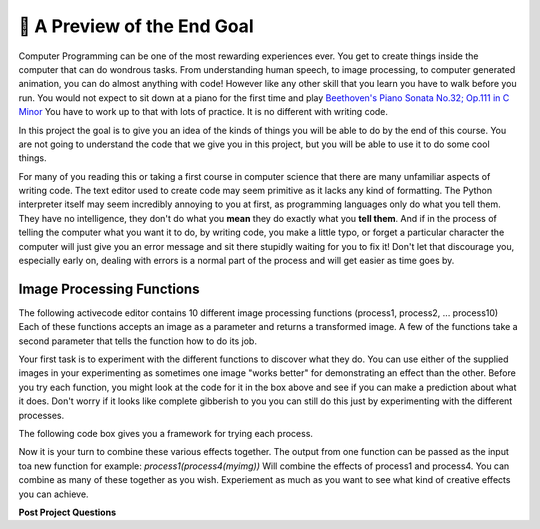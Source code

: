 🤔 A Preview of the End Goal
==============================

Computer Programming can be one of the most rewarding experiences ever.  You get to create things inside the computer that can do wondrous tasks.  From understanding human speech, to image processing, to computer generated animation, you can do almost anything with code!  However like any other skill that you learn you have to walk before you run.  You would not expect to sit down at a piano for the first time and play `Beethoven's Piano Sonata No.32; Op.111 in C Minor <https://youtu.be/1ljq4MwzAbo>`_  You have to work up to that with lots of practice. It is no different with writing code.

In this project the goal is to give you an idea of the kinds of things you will be able to do by the end of this course.  You are not going to understand the code that we give you in this project, but you will be able to use it to do some cool things.

For many of you reading this or taking a first course in computer science that there are many unfamiliar aspects of writing code.  The text editor used to create code may seem primitive as it lacks any kind of formatting.  The Python interpreter itself may seem incredibly annoying to you at first, as programming languages only do what you tell them.  They have no intelligence, they don't do what you **mean** they do exactly what you **tell them**.  And if in the process of telling the computer what you want it to do, by writing code, you make a little typo, or forget a particular character the computer will just give you an error message and sit there stupidly waiting for you to fix it!  Don't let that discourage you, especially early on, dealing with errors is a normal part of the process and will get easier as time goes by.

Image Processing Functions
--------------------------

The following activecode editor contains 10 different image processing functions (process1, process2, ... process10) Each of these functions accepts an image as a parameter and returns a transformed image. A few of the functions take a second parameter that tells the function how to do its job.

.. activecode:: act_0_imageproc

    import image
    import math

    #Here are the functions that should be in the packground for them to explore

    def stacked(original, modified):
        # This function will give a stacked image,
        # showing the original and modified together.
        # The sizes of the images needto be the same.

        # Get the height and width of the image
        width=original.getWidth()
        height=original.getHeight()

        # make a new window twice as tall
        newimg = image.EmptyImage(width,height*2)
        # put the original in the top
        for row in range(height):
            for col in range(width):
                p = original.getPixel(col, row)
                newimg.setPixel(col, row, p)
        # and the modified in the bottom
        for row in range(height):
            for col in range(width):
                p = modified.getPixel(col, row)
                newimg.setPixel(col, row + height, p)
        # then draw the new images
        newwin=image.ImageWin(width,height*2)
        newimg.draw(newwin)
        return newimg

    def process1(img):
        width=img.getWidth()
        height=img.getHeight()
        newimg = image.EmptyImage(width,height)
        for row in range(height):
            for col in range(width):
                p = img.getPixel(col, row)
                # find the distance to the center
                distance = math.sqrt((col - width/2)**2+(row - height/2)**2)
                scaling_factor = (height - distance)/height
                newred = p.getRed()*scaling_factor
                newgreen = p.getGreen()*scaling_factor
                newblue = p.getBlue()*scaling_factor
                #set new pixel to new color values.
                newpixel = image.Pixel(newred, newgreen, newblue)
                newimg.setPixel(col, row, newpixel)

        newwin=image.ImageWin(width,height)
        newimg.draw(newwin)

        return newimg

    def process2(img):
        width=img.getWidth()
        height=img.getHeight()
        scaling_factor = 0.3
        newimg = image.EmptyImage(width,height)
        for row in range(height):
            for col in range(width):
                p = img.getPixel(col, row)
                #What are the red, blue and green values for p?
                red_value = p.getRed()
                green_value = p.getGreen()
                blue_value = p.getBlue()

                #average those values
                average_value = (red_value + green_value + blue_value)/3

                # if the cell is light, make it lighter
                if average_value >= 170:
                    newred = int(255 - (255 - red_value)*scaling_factor)
                    newgreen = int(255 - (255 - green_value)*scaling_factor)
                    newblue =  int(255 - (255 - blue_value)*scaling_factor)
                elif average_value < 90:
                    newred = red_value*scaling_factor
                    newgreen = green_value*scaling_factor
                    newblue =  blue_value*scaling_factor
                else:
                    newred = red_value
                    newgreen = green_value
                    newblue =  blue_value

                #set new pixel to new color values.
                newpixel = image.Pixel(newred, newgreen, newblue)

                newimg.setPixel(col, row, newpixel)

        newwin=image.ImageWin(width,height)
        newimg.draw(newwin)
        return newimg

    def process3(img):
        #get the height and width of the image
        width=img.getWidth()
        height=img.getHeight()
        newimg = image.EmptyImage(width,height)
        for row in range(height):
            for col in range(width):
                p = img.getPixel(col, row)
                #What are the red, blue and green values for p?
                red_value = p.getRed()
                green_value = p.getGreen()
                blue_value = p.getBlue()

                # average those values to get the grey value
                gray_value = (red_value + green_value + blue_value)/3

                # set new color values to all be our grey value
                newred = gray_value
                newgreen = gray_value
                newblue = gray_value

                #set new pixel to new color values.
                newpixel = image.Pixel(newred, newgreen, newblue)

                newimg.setPixel(col, row, newpixel)
        # then draw the new images
        newwin=image.ImageWin(width,height)
        newimg.draw(newwin)
        return newimg

    def process4(img):
        width=img.getWidth()
        height=img.getHeight()
        newimg = image.EmptyImage(height,width) #fresh canvas for rotated image
        for row in range(height):
            for col in range(width):
                p = img.getPixel(col, row)
                newimg.setPixel( (height-1) - row,col,p)
        newwin=image.ImageWin(width,height)
        newimg.draw(newwin)
        return newimg

    def process5(img, number):
        angle = int(number*90)
        if angle%90 != 0:
            print("angle must be a multiple of 90 degrees.")
        elif angle%360 == 0:
            return img
        elif angle%360 == 90:
            return rotate_by_90(img)
        elif angle%360 == 180:
            return rotate_by_90(rotate_by_90(img))
        else:
            return rotate_by_90(rotate_by_90(rotate_by_90(img)))

    def process6(img,xscale,yscale):
        width = img.getWidth()
        height = img.getHeight()
        newimg = image.EmptyImage(xscale*width,yscale*height)
        win = image.ImageWin(width,height)
        img.draw(win)
        for row in range(int(yscale*height)):
            for col in range(int(xscale*width)):
                p = img.getPixel(int(col/xscale),int(row/yscale))
                newimg.setPixel(col,row,p)
        return newimg

    def process7(img):
        #get the height and width of the image
        width=img.getWidth()
        height=img.getHeight()
        newimg = image.EmptyImage(width,height)
        for row in range(height):
            for col in range(width):
                p = img.getPixel(col, row)
                #What are the red, blue and green values for p?
                red_value = p.getRed()
                green_value = p.getGreen()
                blue_value = p.getBlue()

                # average those values to get the grey value
                gray_value = (red_value + green_value + blue_value)/3


                if gray_value >= 255/2:
                    newred = 255
                    newgreen = 255
                    newblue = 255
                else:
                    newred = 0
                    newgreen = 0
                    newblue = 0

                #set new pixel to new color values.
                newpixel = image.Pixel(newred, newgreen, newblue)

                newimg.setPixel(col, row, newpixel)
        # then draw the new images
        newwin=image.ImageWin(width,height)
        newimg.draw(newwin)
        return newimg

    def process8(img):
        #get the height and width of the image
        width=img.getWidth()
        height=img.getHeight()
        newimg = image.EmptyImage(width,height)
        for row in range(height):
            for col in range(width):
                p = img.getPixel(col, row)
                #What are the red, blue and green values for p?
                red_value = p.getRed()
                green_value = p.getGreen()
                blue_value = p.getBlue()

                scaling_factor = .8
                newred = int(255 - (255 - red_value)*scaling_factor)
                newgreen = int(255 - (255 - green_value)*scaling_factor)
                newblue = int(255 - (255 - blue_value)*scaling_factor)

                #set new pixel to new color values.
                newpixel = image.Pixel(newred, newgreen, newblue)

                newimg.setPixel(col, row, newpixel)
        # then draw the new images
        newwin=image.ImageWin(width,height)
        newimg.draw(newwin)
        return newimg

    def process9(img):
        #get the height and width of the image
        width=img.getWidth()
        height=img.getHeight()
        newimg = image.EmptyImage(width,height)
        for row in range(height):
            for col in range(width):
                p = img.getPixel(col, row)
                #What are the red, blue and green values for p?
                red_value = p.getRed()
                green_value = p.getGreen()
                blue_value = p.getBlue()

                scaling_factor = .8
                newred = red_value*scaling_factor
                newgreen = green_value*scaling_factor
                newblue = blue_value*scaling_factor

                #set new pixel to new color values.
                newpixel = image.Pixel(newred, newgreen, newblue)

                newimg.setPixel(col, row, newpixel)
        # then draw the new images
        newwin=image.ImageWin(width,height)
        newimg.draw(newwin)
        return newimg

    def process10(img):
        #get the height and width of the image
        width=img.getWidth()
        height=img.getHeight()
        newimg = image.EmptyImage(width,height)
        for row in range(height):
            for col in range(width):
                p = img.getPixel(col, row)
                #What are the red, blue and green values for p?
                red_value = p.getRed()
                green_value = p.getGreen()
                blue_value = p.getBlue()
                max_color = max(red_value, blue_value, green_value)
                if red_value + green_value + blue_value >= 550:
                    newred = 255
                    newgreen = 255
                    newblue = 255
                elif red_value + green_value + blue_value <= 150:
                    newred = 0
                    newgreen = 0
                    newblue = 0
                elif max_color == red_value:
                    newred = 255
                    newgreen = 0
                    newblue = 0
                elif max_color == green_value:
                    newred = 0
                    newgreen = 255
                    newblue = 0
                else:
                    newred = 0
                    newgreen = 0
                    newblue = 255

                #set new pixel to new color values.
                newpixel = image.Pixel(newred, newgreen, newblue)

                newimg.setPixel(col, row, newpixel)
        # then draw the new images
        newwin=image.ImageWin(width,height)
        newimg.draw(newwin)
        return newimg

.. raw:: html

    <img src="../_static/yawning_squirrel.jpg" id="yawning_squirrel.jpg">
    <h4 style="text-align: center;">yawning_squirrel.jpg</h4>

.. raw:: html

    <img src="../_static/LutherBellPic.jpg" id="LutherBellPic.jpg">
    <h4 style="text-align: center;">LutherBellPic.jpg</h4>

Your first task is to experiment with the different functions to discover what they do.  You can use either of the supplied images in your experimenting as sometimes one image "works better" for demonstrating an effect than the other. Before you try each function, you might look at the code for it in the box above and see if you can make a prediction about what it does.  Don't worry if it looks like complete gibberish to you you can still do this just by experimenting with the different processes.

The following code box gives you a framework for trying each process.

.. activecode:: act_0_learnfuncs
    :include: act_0_imageproc

    # Here is seed text that can go in the activecode window for them to modify
    original = image.Image('yawning_squirrel.jpg')
    final = process10(original)
    newwin=image.ImageWin(final.getWidth(),final.getHeight())
    final.draw(newwin)

.. dragndrop:: act_0_image_match
   :feedback: Keep trying
   :match_1: process1(img)|||Adds vignette effect - dark corners
   :match_2: process2(img)|||Adds clarendon type effect - darks darker and lights lighter
   :match_3: process3(img)|||greyscale
   :match_4: process4(img)|||Rotates by 90 degrees
   :match_5: process5(img,number)|||Rotates by multiples of 90 degrees
   :match_6: process6(img, num1, num2)|||Enlarges in the x and y direction
   :match_7: process7(img)|||Converts image to high contrast - black and white only
   :match_8: process8(img)|||Lightens image
   :match_9: process9(img)|||Darkens image
   :match_10: process10(img)|||Converts to only black, white, red, blue and green

Now it is your turn to combine these various effects together.  The output from one function can be passed as the input toa new function for example:  `process1(process4(myimg))`  Will combine the effects of process1 and process4.  You can combine as many of these together as you wish.  Experiement as much as you want to see what kind of creative effects you can achieve.

.. activecode:: act_0_experiment
    :include: act_0_imageproc

    # Here is seed text that can go in the activecode window for them to modify
    original = image.Image('yawning_squirrel.jpg')
    step1 = process1(original)
    final = process4(step1)
    newwin=image.ImageWin(final.getWidth(),final.getHeight())
    final.draw(newwin)


**Post Project Questions**

.. poll:: LearningZone_0
    :option_1: Comfort Zone
    :option_2: Learning Zone
    :option_3: Panic Zone

    During this project I was primarily in my...

.. poll:: Time_0
    :option_1: Very little time
    :option_2: A reasonable amount of time
    :option_3: More time than is reasonable

    Completing this project took...

.. poll:: TaskValue_0
    :option_1: Don't seem worth learning
    :option_2: May be worth learning
    :option_3: Are definitely worth learning

    Based on my own interests and needs, the things taught in this project...

.. poll:: Expectancy_0
    :option_1: Definitely within reach
    :option_2: Within reach if I try my hardest
    :option_3: Out of reach no matter how hard I try

    For me to master the things taught in this project feels...

